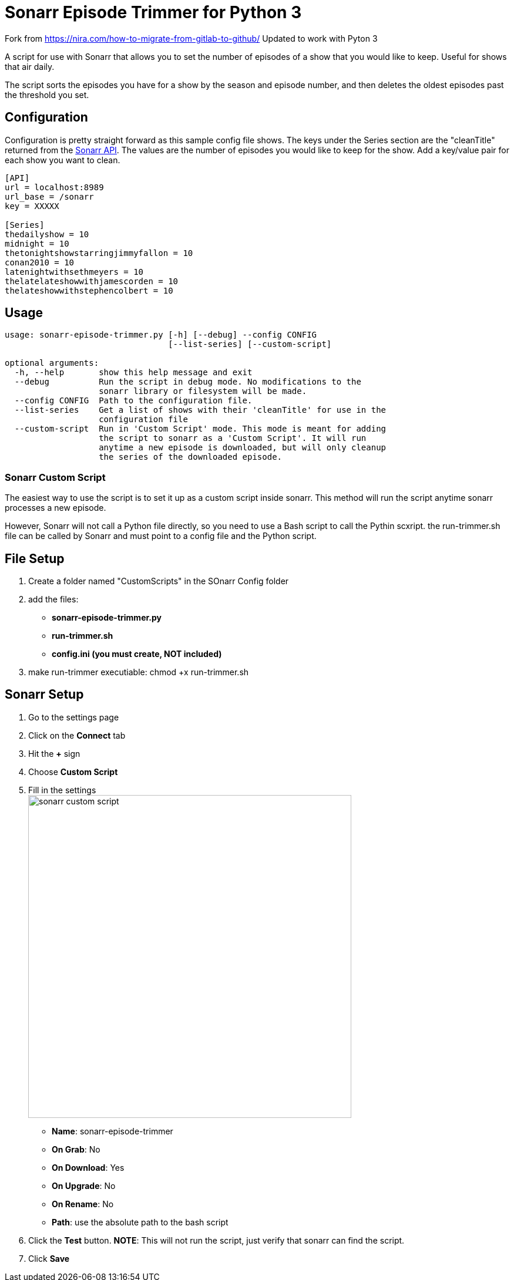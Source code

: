 = Sonarr Episode Trimmer for Python 3

Fork from https://nira.com/how-to-migrate-from-gitlab-to-github/
Updated to work with Pyton 3


A script for use with Sonarr that allows you to set the number of episodes of a show that you would like to keep.
Useful for shows that air daily.

The script sorts the episodes you have for a show by the season and episode number, and then deletes the oldest episodes
past the threshold you set.


== Configuration

Configuration is pretty straight forward as this sample config file shows. The keys under the Series section are the
"cleanTitle" returned from the https://github.com/Sonarr/Sonarr/wiki/Series[Sonarr API]. The values are the number of
episodes you would like to keep for the show. Add a key/value pair for each show you want to clean.

-------------------------------------
[API]
url = localhost:8989
url_base = /sonarr
key = XXXXX

[Series]
thedailyshow = 10
midnight = 10
thetonightshowstarringjimmyfallon = 10
conan2010 = 10
latenightwithsethmeyers = 10
thelatelateshowwithjamescorden = 10
thelateshowwithstephencolbert = 10
-------------------------------------


== Usage
-------
usage: sonarr-episode-trimmer.py [-h] [--debug] --config CONFIG
                                 [--list-series] [--custom-script]

optional arguments:
  -h, --help       show this help message and exit
  --debug          Run the script in debug mode. No modifications to the
                   sonarr library or filesystem will be made.
  --config CONFIG  Path to the configuration file.
  --list-series    Get a list of shows with their 'cleanTitle' for use in the
                   configuration file
  --custom-script  Run in 'Custom Script' mode. This mode is meant for adding
                   the script to sonarr as a 'Custom Script'. It will run
                   anytime a new episode is downloaded, but will only cleanup
                   the series of the downloaded episode.
-------


=== Sonarr Custom Script
The easiest way to use the script is to set it up as a custom script inside sonarr. This method will run the script
anytime sonarr processes a new episode.

However, Sonarr will not call a Python file directly, so you need to use a Bash script to call the Pythin scxript. 
the run-trimmer.sh file can be called by Sonarr and must point to a config file and the Python script.

== File Setup
. Create a folder named "CustomScripts" in the SOnarr Config folder
. add the files:
** *sonarr-episode-trimmer.py*
** *run-trimmer.sh*
** *config.ini (you must create, NOT included)*
. make run-trimmer executiable: chmod +x run-trimmer.sh 



== Sonarr Setup 
. Go to the settings page
. Click on the *Connect* tab
. Hit the *+* sign
. Choose *Custom Script*
. Fill in the settings +
image:docs/images/bash-script.png[sonarr custom script,550]
** *Name*: sonarr-episode-trimmer
** *On Grab*: No
** *On Download*: Yes
** *On Upgrade*: No
** *On Rename*: No
** *Path*: use the absolute path to the bash script
. Click the *Test* button. *NOTE*: This will not run the script, just verify that sonarr can find the script.
. Click *Save*
